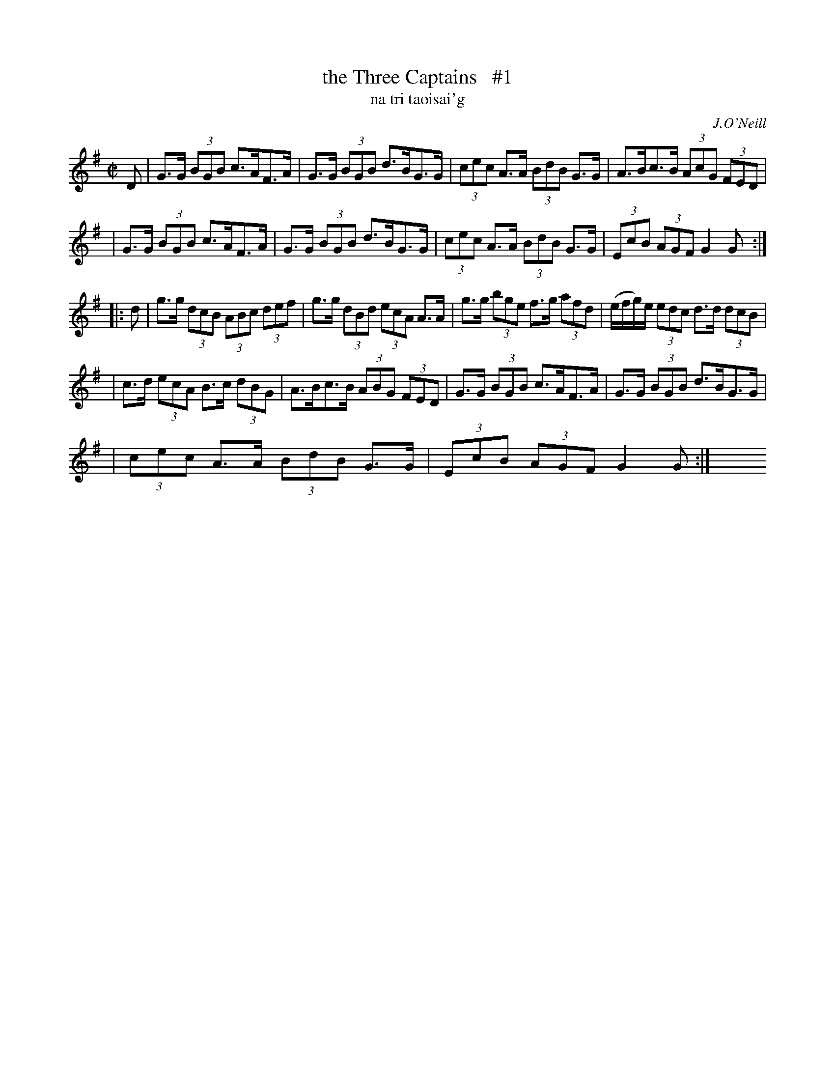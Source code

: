 X: 1787
T: the Three Captains   #1
T: na tri taoisai\'g
R: hornpipe, "long dance"
%S: s:5 b:18(4+4+4+4+2)
S: 1787 O'Neill's Music of Ireland
N: There is a mistake in the 4th bar of the second part. The original transcription was:
N: e/-f/-ge I have coded it e/-f/-g/e/ otherwise there are 9 beats to the bar instead of 8.
B: O'Neill's 1850 #1787
O: J.O'Neill
Z: Robert Thorpe (thorpe@skep.com)
Z: ABCMUS 1.0
M: C|
L: 1/8
%Q: 60
K: G
D \
| G>G (3BGB c>AF>A | G>G (3BGB d>BG>G | (3cec A>A (3BdB G>G | A>Bc>B (3AcG (3FED |
| G>G (3BGB c>AF>A | G>G (3BGB d>BG>G | (3cec A>A (3BdB G>G | (3EcB (3AGF G2G :|
|: d \
| g>g (3dcB (3ABc (3def | g>g (3dBd (3ecA A>A | g>g (3bge f>g (3afd | (e/f/g/)e/ (3edc d>d (3dcB |
| c>d (3ecA B>c (3dBG | A>Bc>B (3ABG (3FED | G>G (3BGB c>AF>A | G>G (3BGB d>BG>G |
| (3cec A>A (3BdB G>G | (3EcB (3AGF G2G :|  y8 y8 y8 y8 y8 y8
